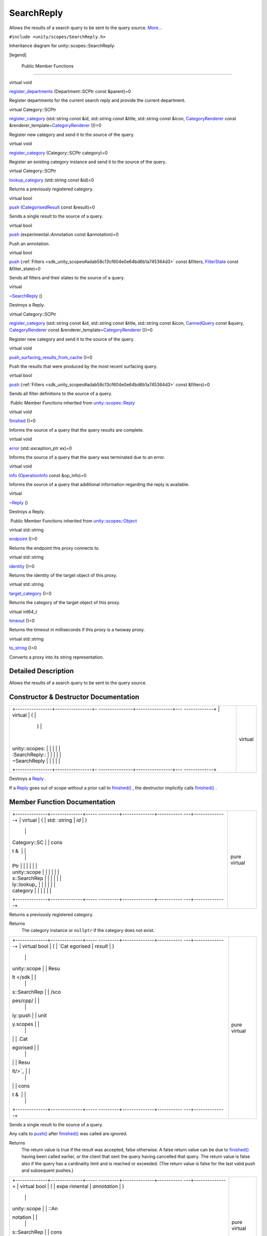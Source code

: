 .. _sdk_searchreply:
SearchReply
===========

Allows the results of a search query to be sent to the query source.
`More... </sdk/scopes/cpp/unity.scopes.SearchReply/#details>`_ 

``#include <unity/scopes/SearchReply.h>``

Inheritance diagram for unity::scopes::SearchReply:

|Inheritance graph|

[legend]

        Public Member Functions
-------------------------------

virtual void 

`register\_departments </sdk/scopes/cpp/unity.scopes.SearchReply/#a17fdd52a4a8b19d6f8e13e5d7f576344>`_ 
(Department::SCPtr const &parent)=0

 

| Register departments for the current search reply and provide the
  current department.

 

virtual Category::SCPtr 

`register\_category </sdk/scopes/cpp/unity.scopes.SearchReply/#aaa061806a96f50ff66abc6184135ea66>`_ 
(std::string const &id, std::string const &title, std::string const
&icon,
`CategoryRenderer </sdk/scopes/cpp/unity.scopes.CategoryRenderer/>`_ 
const
&renderer\_template=\ `CategoryRenderer </sdk/scopes/cpp/unity.scopes.CategoryRenderer/>`_ \ ())=0

 

| Register new category and send it to the source of the query.

 

virtual void 

`register\_category </sdk/scopes/cpp/unity.scopes.SearchReply/#a3bf901e2b5c8b6db3c8e758a9ccbef1c>`_ 
(Category::SCPtr category)=0

 

| Register an existing category instance and send it to the source of
  the query.

 

virtual Category::SCPtr 

`lookup\_category </sdk/scopes/cpp/unity.scopes.SearchReply/#a55335c829bf950d36dee6c394569688a>`_ 
(std::string const &id)=0

 

| Returns a previously registered category.

 

virtual bool 

`push </sdk/scopes/cpp/unity.scopes.SearchReply/#a63d6de93152b3a972901c2d406ef5760>`_ 
(`CategorisedResult </sdk/scopes/cpp/unity.scopes.CategorisedResult/>`_ 
const &result)=0

 

| Sends a single result to the source of a query.

 

virtual bool 

`push </sdk/scopes/cpp/unity.scopes.SearchReply/#ad6c02e387248cfe382dd3d8c7cc9c589>`_ 
(experimental::Annotation const &annotation)=0

 

| Push an annotation.

 

virtual bool 

`push </sdk/scopes/cpp/unity.scopes.SearchReply/#a121842b4206980360c208a1f5828ef12>`_ 
(:ref:`Filters <sdk_unity_scopes#adab58c13cf604e0e64bd6b1a745364d3>` const
&filters, `FilterState </sdk/scopes/cpp/unity.scopes.FilterState/>`_ 
const &filter\_state)=0

 

| Sends all filters and their states to the source of a query.

 

virtual 

`~SearchReply </sdk/scopes/cpp/unity.scopes.SearchReply/#aafc76a74146ebed8b8849797838ef5c5>`_ 
()

 

| Destroys a Reply.

 

virtual Category::SCPtr 

`register\_category </sdk/scopes/cpp/unity.scopes.SearchReply/#a73d044ea7719f3538e391477d8dd7afb>`_ 
(std::string const &id, std::string const &title, std::string const
&icon, `CannedQuery </sdk/scopes/cpp/unity.scopes.CannedQuery/>`_  const
&query,
`CategoryRenderer </sdk/scopes/cpp/unity.scopes.CategoryRenderer/>`_ 
const
&renderer\_template=\ `CategoryRenderer </sdk/scopes/cpp/unity.scopes.CategoryRenderer/>`_ \ ())=0

 

| Register new category and send it to the source of the query.

 

virtual void 

`push\_surfacing\_results\_from\_cache </sdk/scopes/cpp/unity.scopes.SearchReply/#a4ba805136164b11bb358917070cde24d>`_ 
()=0

 

| Push the results that were produced by the most recent surfacing
  query.

 

virtual bool 

`push </sdk/scopes/cpp/unity.scopes.SearchReply/#abdd099e2e777b739988ce545a8fb3eec>`_ 
(:ref:`Filters <sdk_unity_scopes#adab58c13cf604e0e64bd6b1a745364d3>` const
&filters)=0

 

| Sends all filter definitions to the source of a query.

 

|-| Public Member Functions inherited from
`unity::scopes::Reply </sdk/scopes/cpp/unity.scopes.Reply/>`_ 

virtual void 

`finished </sdk/scopes/cpp/unity.scopes.Reply/#a9ca653d5d7f7c97a781bc362f2af7749>`_ 
()=0

 

| Informs the source of a query that the query results are complete.

 

virtual void 

`error </sdk/scopes/cpp/unity.scopes.Reply/#a526c9cbb11f896210835fb3420324ba8>`_ 
(std::exception\_ptr ex)=0

 

| Informs the source of a query that the query was terminated due to an
  error.

 

virtual void 

`info </sdk/scopes/cpp/unity.scopes.Reply/#af35cbaba152e4919306f32b06bd81029>`_ 
(`OperationInfo </sdk/scopes/cpp/unity.scopes.OperationInfo/>`_  const
&op\_info)=0

 

| Informs the source of a query that additional information regarding
  the reply is available.

 

virtual 

`~Reply </sdk/scopes/cpp/unity.scopes.Reply/#a9f0cfeeee75a27e111ebd955523e1bb0>`_ 
()

 

| Destroys a Reply.

 

|-| Public Member Functions inherited from
`unity::scopes::Object </sdk/scopes/cpp/unity.scopes.Object/>`_ 

virtual std::string 

`endpoint </sdk/scopes/cpp/unity.scopes.Object/#ad7618cc9d878c40b389361d4acd473ae>`_ 
()=0

 

| Returns the endpoint this proxy connects to.

 

virtual std::string 

`identity </sdk/scopes/cpp/unity.scopes.Object/#a1b55aea886f0a68cb8a578f7ee0b1cfd>`_ 
()=0

 

| Returns the identity of the target object of this proxy.

 

virtual std::string 

`target\_category </sdk/scopes/cpp/unity.scopes.Object/#a40a997516629df3dacca9742dbddd6cb>`_ 
()=0

 

| Returns the category of the target object of this proxy.

 

virtual int64\_t 

`timeout </sdk/scopes/cpp/unity.scopes.Object/#a41d9839f1e3cbcd6d8baee0736feccab>`_ 
()=0

 

| Returns the timeout in milliseconds if this proxy is a twoway proxy.

 

virtual std::string 

`to\_string </sdk/scopes/cpp/unity.scopes.Object/#a9ae27e1f30dc755abcd796a1e8a25150>`_ 
()=0

 

| Converts a proxy into its string representation.

 

Detailed Description
--------------------

Allows the results of a search query to be sent to the query source.

Constructor & Destructor Documentation
--------------------------------------

+--------------------------------------+--------------------------------------+
| +----------------+----------------+- | virtual                              |
| ---------------+----------------+--- |                                      |
| -------------+                       |                                      |
| | virtual        | (              |  |                                      |
|                | )              |    |                                      |
|              |                       |                                      |
| | unity::scopes: |                |  |                                      |
|                |                |    |                                      |
|              |                       |                                      |
| | :SearchReply:: |                |  |                                      |
|                |                |    |                                      |
|              |                       |                                      |
| | ~SearchReply   |                |  |                                      |
|                |                |    |                                      |
|              |                       |                                      |
| +----------------+----------------+- |                                      |
| ---------------+----------------+--- |                                      |
| -------------+                       |                                      |
+--------------------------------------+--------------------------------------+

Destroys a `Reply </sdk/scopes/cpp/unity.scopes.Reply/>`_ .

If a `Reply </sdk/scopes/cpp/unity.scopes.Reply/>`_  goes out of scope
without a prior call to
`finished() </sdk/scopes/cpp/unity.scopes.Reply/#a9ca653d5d7f7c97a781bc362f2af7749>`_ ,
the destructor implicitly calls
`finished() </sdk/scopes/cpp/unity.scopes.Reply/#a9ca653d5d7f7c97a781bc362f2af7749>`_ .

Member Function Documentation
-----------------------------

+--------------------------------------+--------------------------------------+
| +--------------+--------------+----- | pure virtual                         |
| ---------+--------------+----------- |                                      |
| ---+--------------+                  |                                      |
| | virtual      | (            | std: |                                      |
| :string  | *id*         | )          |                                      |
|    |              |                  |                                      |
| | Category::SC |              | cons |                                      |
| t &      |              |            |                                      |
|    |              |                  |                                      |
| | Ptr          |              |      |                                      |
|          |              |            |                                      |
|    |              |                  |                                      |
| | unity::scope |              |      |                                      |
|          |              |            |                                      |
|    |              |                  |                                      |
| | s::SearchRep |              |      |                                      |
|          |              |            |                                      |
|    |              |                  |                                      |
| | ly::lookup\_ |              |      |                                      |
|          |              |            |                                      |
|    |              |                  |                                      |
| | category     |              |      |                                      |
|          |              |            |                                      |
|    |              |                  |                                      |
| +--------------+--------------+----- |                                      |
| ---------+--------------+----------- |                                      |
| ---+--------------+                  |                                      |
+--------------------------------------+--------------------------------------+

Returns a previously registered category.

Returns
    The category instance or ``nullptr`` if the category does not exist.

+--------------------------------------+--------------------------------------+
| +--------------+--------------+----- | pure virtual                         |
| ---------+--------------+----------- |                                      |
| ---+--------------+                  |                                      |
| | virtual bool | (            | `Cat |                                      |
| egorised | *result*     | )          |                                      |
|    |              |                  |                                      |
| | unity::scope |              | Resu |                                      |
| lt </sdk |              |            |                                      |
|    |              |                  |                                      |
| | s::SearchRep |              | /sco |                                      |
| pes/cpp/ |              |            |                                      |
|    |              |                  |                                      |
| | ly::push     |              | unit |                                      |
| y.scopes |              |            |                                      |
|    |              |                  |                                      |
| |              |              | .Cat |                                      |
| egorised |              |            |                                      |
|    |              |                  |                                      |
| |              |              | Resu |                                      |
| lt/>`_   |              |            |                                      |
|    |              |                  |                                      |
| |              |              | cons |                                      |
| t &      |              |            |                                      |
|    |              |                  |                                      |
| +--------------+--------------+----- |                                      |
| ---------+--------------+----------- |                                      |
| ---+--------------+                  |                                      |
+--------------------------------------+--------------------------------------+

Sends a single result to the source of a query.

Any calls to
`push() </sdk/scopes/cpp/unity.scopes.SearchReply/#a63d6de93152b3a972901c2d406ef5760>`_ 
after
`finished() </sdk/scopes/cpp/unity.scopes.Reply/#a9ca653d5d7f7c97a781bc362f2af7749>`_ 
was called are ignored.

Returns
    The return value is true if the result was accepted, false
    otherwise. A false return value can be due to
    `finished() </sdk/scopes/cpp/unity.scopes.Reply/#a9ca653d5d7f7c97a781bc362f2af7749>`_ 
    having been called earlier, or the client that sent the query having
    cancelled that query. The return value is false also if the query
    has a cardinality limit and is reached or exceeded. (The return
    value is false for the last valid push and subsequent pushes.)

+--------------------------------------+--------------------------------------+
| +--------------+--------------+----- | pure virtual                         |
| ---------+--------------+----------- |                                      |
| ---+--------------+                  |                                      |
| | virtual bool | (            | expe |                                      |
| rimental | *annotation* | )          |                                      |
|    |              |                  |                                      |
| | unity::scope |              | ::An |                                      |
| notation |              |            |                                      |
|    |              |                  |                                      |
| | s::SearchRep |              | cons |                                      |
| t &      |              |            |                                      |
|    |              |                  |                                      |
| | ly::push     |              |      |                                      |
|          |              |            |                                      |
|    |              |                  |                                      |
| +--------------+--------------+----- |                                      |
| ---------+--------------+----------- |                                      |
| ---+--------------+                  |                                      |
+--------------------------------------+--------------------------------------+

Push an annotation.

The annotation will be rendered at a next available spot below the
category of last pushed result. To render an annotation in the top
annotation area, push it before pushing search results.

Note
    The Unity shell can ignore some or all annotations, depending on
    available screen real estate.

+--------------------------------------+--------------------------------------+
| +--------------------+-------------- | pure virtual                         |
| ------+--------------------+-------- |                                      |
| ------------+                        |                                      |
| | virtual bool       | (             |                                      |
|       | :ref:`Filters <sdk_unit | *filter |                                      |
| s*,         |                        |                                      |
| | unity::scopes::Sea |               |                                      |
|       | y_scopes#adab58c13 |         |                                      |
|             |                        |                                      |
| | rchReply::push     |               |                                      |
|       | cf604e0e64bd6b1a74 |         |                                      |
|             |                        |                                      |
| |                    |               |                                      |
|       | 5364d3>`_          |         |                                      |
|             |                        |                                      |
| |                    |               |                                      |
|       | const &            |         |                                      |
|             |                        |                                      |
| +--------------------+-------------- |                                      |
| ------+--------------------+-------- |                                      |
| ------------+                        |                                      |
| |                    |               |                                      |
|       | `FilterState </sdk | *filter |                                      |
| \_state*    |                        |                                      |
| |                    |               |                                      |
|       | /scopes/cpp/unity. |         |                                      |
|             |                        |                                      |
| |                    |               |                                      |
|       | scopes.FilterState |         |                                      |
|             |                        |                                      |
| |                    |               |                                      |
|       | />`_               |         |                                      |
|             |                        |                                      |
| |                    |               |                                      |
|       | const &            |         |                                      |
|             |                        |                                      |
| +--------------------+-------------- |                                      |
| ------+--------------------+-------- |                                      |
| ------------+                        |                                      |
| |                    | )             |                                      |
|       |                    |         |                                      |
|             |                        |                                      |
| +--------------------+-------------- |                                      |
| ------+--------------------+-------- |                                      |
| ------------+                        |                                      |
+--------------------------------------+--------------------------------------+

Sends all filters and their states to the source of a query.

**`Deprecated: </sdk/scopes/cpp/deprecated/#_deprecated000002>`_ **
    Sending filter state back to the UI is deprecated and will be
    removed from future releases. Please use the `push(Filters
    const&) </sdk/scopes/cpp/unity.scopes.SearchReply/#abdd099e2e777b739988ce545a8fb3eec>`_ 
    method instead.

    Returns
        True if the filters were accepted, false otherwise.

+--------------------------------------+--------------------------------------+
| +--------------+--------------+----- | pure virtual                         |
| ---------+--------------+----------- |                                      |
| ---+--------------+                  |                                      |
| | virtual bool | (            | `Fil |                                      |
| ters <sd | *filters*    | )          |                                      |
|    |              |                  |                                      |
| | unity::scope |              | k_un |                                      |
| ity_scop |              |            |                                      |
|    |              |                  |                                      |
| | s::SearchRep |              | es#a |                                      |
| dab58c13 |              |            |                                      |
|    |              |                  |                                      |
| | ly::push     |              | cf60 |                                      |
| 4e0e64bd |              |            |                                      |
|    |              |                  |                                      |
| |              |              | 6b1a |                                      |
| 745364d3 |              |            |                                      |
|    |              |                  |                                      |
| |              |              | >`_  |                                      |
|          |              |            |                                      |
|    |              |                  |                                      |
| |              |              | cons |                                      |
| t &      |              |            |                                      |
|    |              |                  |                                      |
| +--------------+--------------+----- |                                      |
| ---------+--------------+----------- |                                      |
| ---+--------------+                  |                                      |
+--------------------------------------+--------------------------------------+

Sends all filter definitions to the source of a query.

Returns
    True if the filters were accepted, false otherwise.

+--------------------------------------+--------------------------------------+
| +----------------+----------------+- | pure virtual                         |
| ---------------+----------------+--- |                                      |
| -------------+                       |                                      |
| | virtual void   | (              |  |                                      |
|                | )              |    |                                      |
|              |                       |                                      |
| | unity::scopes: |                |  |                                      |
|                |                |    |                                      |
|              |                       |                                      |
| | :SearchReply:: |                |  |                                      |
|                |                |    |                                      |
|              |                       |                                      |
| | push\_surfacin |                |  |                                      |
|                |                |    |                                      |
|              |                       |                                      |
| | g\_results\_fr |                |  |                                      |
|                |                |    |                                      |
|              |                       |                                      |
| | om\_cache      |                |  |                                      |
|                |                |    |                                      |
|              |                       |                                      |
| +----------------+----------------+- |                                      |
| ---------------+----------------+--- |                                      |
| -------------+                       |                                      |
+--------------------------------------+--------------------------------------+

Push the results that were produced by the most recent surfacing query.

The runtime automatically saves the results of the most recent surfacing
query. If a scope cannot produce a result for a surfacing query
(presumably, due to connectivity problems), calling
`push\_surfacing\_results\_from\_cache() </sdk/scopes/cpp/unity.scopes.SearchReply/#a4ba805136164b11bb358917070cde24d>`_ 
pushes the results that were produced by the most recent successful
surfacing query from the cache. If a scope cannot produce surfacing
results, it can call this method to "replay" the previous results. In
turn, this avoids the user being presented with an empty screen if
he/she swipes to the scope while the device does not have connectivity.

This method has an effect only if called for a surfacing query (that is,
a query with an empty query string). If called for a non-empty query, it
does nothing.

You must call this method before calling
`finished() </sdk/scopes/cpp/unity.scopes.Reply/#a9ca653d5d7f7c97a781bc362f2af7749>`_ ,
otherwise no cached results will be pushed
(`push\_surfacing\_results\_from\_cache() </sdk/scopes/cpp/unity.scopes.SearchReply/#a4ba805136164b11bb358917070cde24d>`_ 
implicitly calls
`finished() </sdk/scopes/cpp/unity.scopes.Reply/#a9ca653d5d7f7c97a781bc362f2af7749>`_ ).

+--------------------------------------+--------------------------------------+
| +--------------------+-------------- | pure virtual                         |
| ------+--------------------+-------- |                                      |
| ------------+                        |                                      |
| | virtual            | (             |                                      |
|       | std::string const  | *id*,   |                                      |
|             |                        |                                      |
| | Category::SCPtr    |               |                                      |
|       | &                  |         |                                      |
|             |                        |                                      |
| | unity::scopes::Sea |               |                                      |
|       |                    |         |                                      |
|             |                        |                                      |
| | rchReply::register |               |                                      |
|       |                    |         |                                      |
|             |                        |                                      |
| | \_category         |               |                                      |
|       |                    |         |                                      |
|             |                        |                                      |
| +--------------------+-------------- |                                      |
| ------+--------------------+-------- |                                      |
| ------------+                        |                                      |
| |                    |               |                                      |
|       | std::string const  | *title* |                                      |
| ,           |                        |                                      |
| |                    |               |                                      |
|       | &                  |         |                                      |
|             |                        |                                      |
| +--------------------+-------------- |                                      |
| ------+--------------------+-------- |                                      |
| ------------+                        |                                      |
| |                    |               |                                      |
|       | std::string const  | *icon*, |                                      |
|             |                        |                                      |
| |                    |               |                                      |
|       | &                  |         |                                      |
|             |                        |                                      |
| +--------------------+-------------- |                                      |
| ------+--------------------+-------- |                                      |
| ------------+                        |                                      |
| |                    |               |                                      |
|       | `CategoryRenderer  | *render |                                      |
| er\_templat |                        |                                      |
| |                    |               |                                      |
|       | </sdk/scopes/cpp/u | e*      |                                      |
|             |                        |                                      |
| |                    |               |                                      |
|       | nity.scopes.Catego | =       |                                      |
|             |                        |                                      |
| |                    |               |                                      |
|       | ryRenderer/>`_     | ``Categ |                                      |
| oryRenderer |                        |                                      |
| |                    |               |                                      |
|       | const &            | ()``    |                                      |
|             |                        |                                      |
| +--------------------+-------------- |                                      |
| ------+--------------------+-------- |                                      |
| ------------+                        |                                      |
| |                    | )             |                                      |
|       |                    |         |                                      |
|             |                        |                                      |
| +--------------------+-------------- |                                      |
| ------+--------------------+-------- |                                      |
| ------------+                        |                                      |
+--------------------------------------+--------------------------------------+

Register new category and send it to the source of the query.

Parameters
    +----------------------+-----------------------------------------------------------------+
    | id                   | The identifier of the category                                  |
    +----------------------+-----------------------------------------------------------------+
    | title                | The title of the category                                       |
    +----------------------+-----------------------------------------------------------------+
    | icon                 | The icon of the category                                        |
    +----------------------+-----------------------------------------------------------------+
    | renderer\_template   | The renderer template to be used for results in this category   |
    +----------------------+-----------------------------------------------------------------+

Returns
    The category instance

Exceptions
    +-------------------------------------------+---------------------------------------------------------+
    | unity::scopes::InvalidArgumentException   | if category with that id has already been registered.   |
    +-------------------------------------------+---------------------------------------------------------+

Note
    The UI uses category IDs for incremental rendering when refreshing
    search results. For this to work correctly, you need to make sure
    that you use the same category ID for different queries if the
    search results apply to the same category as for a previous search.

+--------------------------------------+--------------------------------------+
| +--------------+--------------+----- | pure virtual                         |
| ---------+--------------+----------- |                                      |
| ---+--------------+                  |                                      |
| | virtual void | (            | Cate |                                      |
| gory::SC | *category*   | )          |                                      |
|    |              |                  |                                      |
| | unity::scope |              | Ptr  |                                      |
|          |              |            |                                      |
|    |              |                  |                                      |
| | s::SearchRep |              |      |                                      |
|          |              |            |                                      |
|    |              |                  |                                      |
| | ly::register |              |      |                                      |
|          |              |            |                                      |
|    |              |                  |                                      |
| | \_category   |              |      |                                      |
|          |              |            |                                      |
|    |              |                  |                                      |
| +--------------+--------------+----- |                                      |
| ---------+--------------+----------- |                                      |
| ---+--------------+                  |                                      |
+--------------------------------------+--------------------------------------+

Register an existing category instance and send it to the source of the
query.

The purpose of this call is to register a category obtained via
`SearchListenerBase::push(Category::SCPtr
const&) </sdk/scopes/cpp/unity.scopes.SearchListenerBase/#af246bd38c8ba9cec36dfae3d0607dbfc>`_ 
when aggregating results and categories from other scope(s).

Exceptions
    +-----------------------------------+--------------------------------------+
    | unity::InvalidArgumentException   | if category is already registered.   |
    +-----------------------------------+--------------------------------------+

+--------------------------------------+--------------------------------------+
| +--------------------+-------------- | pure virtual                         |
| ------+--------------------+-------- |                                      |
| ------------+                        |                                      |
| | virtual            | (             |                                      |
|       | std::string const  | *id*,   |                                      |
|             |                        |                                      |
| | Category::SCPtr    |               |                                      |
|       | &                  |         |                                      |
|             |                        |                                      |
| | unity::scopes::Sea |               |                                      |
|       |                    |         |                                      |
|             |                        |                                      |
| | rchReply::register |               |                                      |
|       |                    |         |                                      |
|             |                        |                                      |
| | \_category         |               |                                      |
|       |                    |         |                                      |
|             |                        |                                      |
| +--------------------+-------------- |                                      |
| ------+--------------------+-------- |                                      |
| ------------+                        |                                      |
| |                    |               |                                      |
|       | std::string const  | *title* |                                      |
| ,           |                        |                                      |
| |                    |               |                                      |
|       | &                  |         |                                      |
|             |                        |                                      |
| +--------------------+-------------- |                                      |
| ------+--------------------+-------- |                                      |
| ------------+                        |                                      |
| |                    |               |                                      |
|       | std::string const  | *icon*, |                                      |
|             |                        |                                      |
| |                    |               |                                      |
|       | &                  |         |                                      |
|             |                        |                                      |
| +--------------------+-------------- |                                      |
| ------+--------------------+-------- |                                      |
| ------------+                        |                                      |
| |                    |               |                                      |
|       | `CannedQuery </sdk | *query* |                                      |
| ,           |                        |                                      |
| |                    |               |                                      |
|       | /scopes/cpp/unity. |         |                                      |
|             |                        |                                      |
| |                    |               |                                      |
|       | scopes.CannedQuery |         |                                      |
|             |                        |                                      |
| |                    |               |                                      |
|       | />`_               |         |                                      |
|             |                        |                                      |
| |                    |               |                                      |
|       | const &            |         |                                      |
|             |                        |                                      |
| +--------------------+-------------- |                                      |
| ------+--------------------+-------- |                                      |
| ------------+                        |                                      |
| |                    |               |                                      |
|       | `CategoryRenderer  | *render |                                      |
| er\_templat |                        |                                      |
| |                    |               |                                      |
|       | </sdk/scopes/cpp/u | e*      |                                      |
|             |                        |                                      |
| |                    |               |                                      |
|       | nity.scopes.Catego | =       |                                      |
|             |                        |                                      |
| |                    |               |                                      |
|       | ryRenderer/>`_     | ``Categ |                                      |
| oryRenderer |                        |                                      |
| |                    |               |                                      |
|       | const &            | ()``    |                                      |
|             |                        |                                      |
| +--------------------+-------------- |                                      |
| ------+--------------------+-------- |                                      |
| ------------+                        |                                      |
| |                    | )             |                                      |
|       |                    |         |                                      |
|             |                        |                                      |
| +--------------------+-------------- |                                      |
| ------+--------------------+-------- |                                      |
| ------------+                        |                                      |
+--------------------------------------+--------------------------------------+

Register new category and send it to the source of the query.

Parameters
    +----------------------+-----------------------------------------------------------------+
    | id                   | The identifier of the category                                  |
    +----------------------+-----------------------------------------------------------------+
    | title                | The title of the category                                       |
    +----------------------+-----------------------------------------------------------------+
    | icon                 | The icon of the category                                        |
    +----------------------+-----------------------------------------------------------------+
    | query                | Query to perform when expanding this category                   |
    +----------------------+-----------------------------------------------------------------+
    | renderer\_template   | The renderer template to be used for results in this category   |
    +----------------------+-----------------------------------------------------------------+

Returns
    The category instance

Exceptions
    +-------------------------------------------+---------------------------------------------------------+
    | unity::scopes::InvalidArgumentException   | if category with that id has already been registered.   |
    +-------------------------------------------+---------------------------------------------------------+

+--------------------------------------+--------------------------------------+
| +--------------+--------------+----- | pure virtual                         |
| ---------+--------------+----------- |                                      |
| ---+--------------+                  |                                      |
| | virtual void | (            | Depa |                                      |
| rtment:: | *parent*     | )          |                                      |
|    |              |                  |                                      |
| | unity::scope |              | SCPt |                                      |
| r        |              |            |                                      |
|    |              |                  |                                      |
| | s::SearchRep |              | cons |                                      |
| t &      |              |            |                                      |
|    |              |                  |                                      |
| | ly::register |              |      |                                      |
|          |              |            |                                      |
|    |              |                  |                                      |
| | \_department |              |      |                                      |
|          |              |            |                                      |
|    |              |                  |                                      |
| | s            |              |      |                                      |
|          |              |            |                                      |
|    |              |                  |                                      |
| +--------------+--------------+----- |                                      |
| ---------+--------------+----------- |                                      |
| ---+--------------+                  |                                      |
+--------------------------------------+--------------------------------------+

Register departments for the current search reply and provide the
current department.

Departments are optional. If scope supports departments, it is expected
to register departments on every search as follows:

-  create a `Department </sdk/scopes/cpp/unity.scopes.Department/>`_ 
   node for current department and attach to it a list of its
   subdepartments (unless current department is a leaf department) using
   `unity::scopes::Department::set\_subdepartments() </sdk/scopes/cpp/unity.scopes.Department/#ab17057cef9ce35f1302f5421a087c067>`_ 
   method. For every subdepartment on the list set "has\_subdepartments"
   flag if applicable.
-  provide an alternate label for current department with
   `unity::scopes::Department::set\_alternate\_label() </sdk/scopes/cpp/unity.scopes.Department/#a9ab1192cdfcbce44b9164df11290c217>`_ .
-  create a `Department </sdk/scopes/cpp/unity.scopes.Department/>`_ 
   node for parent of current department (if applicable - not when in
   root department), and attach current
   `Department </sdk/scopes/cpp/unity.scopes.Department/>`_  node to it
   with
   `unity::scopes::Department::set\_subdepartments() </sdk/scopes/cpp/unity.scopes.Department/#ab17057cef9ce35f1302f5421a087c067>`_ 
   method.
-  register the parent department with
   `unity::scopes::SearchReply::register\_departments() </sdk/scopes/cpp/unity.scopes.SearchReply/#a17fdd52a4a8b19d6f8e13e5d7f576344>`_ .

For example, assuming the user is visiting a "History" department in
"Books", and "History" has sub-departments such as "World War Two" and
"Ancient", the code that registers departments for current search in
"History" may look like this:

unity::scopes::Department::SPtr books =
move(\ `unity::scopes::Department::create </sdk/scopes/cpp/unity.scopes.Department/#a11a3b8e9a3317f963d4bc9f46f79922b>`_ \ ("books",
query, "Books")); // the parent of "History"

unity::scopes::Department::SPtr history =
move(\ `unity::scopes::Department::create </sdk/scopes/cpp/unity.scopes.Department/#a11a3b8e9a3317f963d4bc9f46f79922b>`_ \ ("history",
query, "History"));

:ref:`unity::scopes::DepartmentList <sdk_unity_scopes#ab8effc4ea05a59f2ddea896833f07231>`
history\_depts({

move(\ `unity::scopes::Department::create </sdk/scopes/cpp/unity.scopes.Department/#a11a3b8e9a3317f963d4bc9f46f79922b>`_ \ ("ww2",
query, "World War Two")),

move(\ `unity::scopes::Department::create </sdk/scopes/cpp/unity.scopes.Department/#a11a3b8e9a3317f963d4bc9f46f79922b>`_ \ ("ancient",
query, "Ancient"))});

history->set\_subdepartments(history\_depts);

books->set\_subdepartments({history});

reply->register\_departments(books);

Current department should be the department returned by
`unity::scopes::CannedQuery::department\_id() </sdk/scopes/cpp/unity.scopes.CannedQuery/#a61351960149bb4c0840f020c4e645f66>`_ .
Empty department id denotes the root deparment.

Parameters
    +----------+--------------------------------------------------------------------------------------------+
    | parent   | The parent department of current department, or current one if visiting root department.   |
    +----------+--------------------------------------------------------------------------------------------+

Exceptions
    +-------------------------+----------------------------------------------------------------------------------------------------------------------------------------------------+
    | unity::LogicException   | if departments are invalid (nullptr passed, current department not present in the parent's tree, duplicated department ids present in the tree).   |
    +-------------------------+----------------------------------------------------------------------------------------------------------------------------------------------------+

.. |Inheritance graph| image:: /media/sdk/scopes/cpp/unity.scopes.SearchReply/classunity_1_1scopes_1_1_search_reply__inherit__graph.png
.. |-| image:: /media/sdk/scopes/cpp/unity.scopes.SearchReply/closed.png

